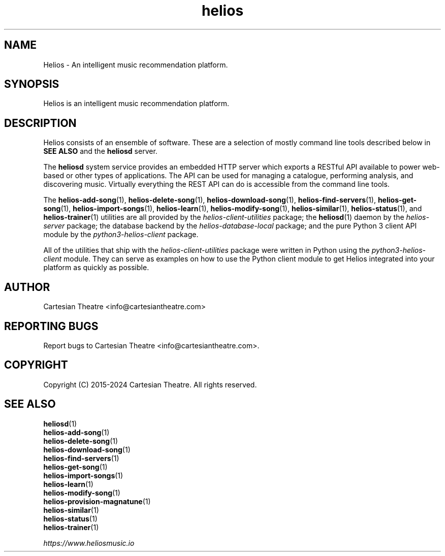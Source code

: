 .TH helios 7 "April 2024"
.SH NAME
Helios - An intelligent music recommendation platform.

.SH SYNOPSIS
Helios is an intelligent music recommendation platform.

.SH DESCRIPTION
Helios consists of an ensemble of software. These are a selection of mostly
command line tools described below in \fBSEE ALSO\fR and the \fBheliosd\fR
server.

The \fBheliosd\fR system service provides an embedded HTTP server which exports
a RESTful API available to power web-based or other types of applications. The
API can be used for managing a catalogue, performing analysis, and discovering
music. Virtually everything the REST API can do is accessible from the command
line tools.

The \fBhelios-add-song\fR(1), \fBhelios-delete-song\fR(1),
\fBhelios-download-song\fR(1), \fBhelios-find-servers\fR(1),
\fBhelios-get-song\fR(1), \fBhelios-import-songs\fR(1), \fBhelios-learn\fR(1),
\fBhelios-modify-song\fR(1), \fBhelios-similar\fR(1), \fBhelios-status\fR(1),
and \fBhelios-trainer\fR(1) utilities are all provided by the
\fIhelios-client-utilities\fR package; the \fBheliosd\fR(1) daemon by the
\fIhelios-server\fR package; the database backend by the
\fIhelios-database-local\fR package; and the pure Python 3 client API module by
the \fIpython3-helios-client\fR package.

All of the utilities that ship with the \fIhelios-client-utilities\fR package
were written in Python using the \fIpython3-helios-client\fR module. They can
serve as examples on how to use the Python client module to get Helios
integrated into your platform as quickly as possible.

.SH AUTHOR
Cartesian Theatre <info@cartesiantheatre.com>

.SH REPORTING BUGS
Report bugs to Cartesian Theatre <info@cartesiantheatre.com>.

.SH COPYRIGHT
Copyright (C) 2015-2024 Cartesian Theatre. All rights reserved.

.SH SEE ALSO
\fBheliosd\fR(1)
.br
\fBhelios-add-song\fR(1)
.br
\fBhelios-delete-song\fR(1)
.br
\fBhelios-download-song\fR(1)
.br
\fBhelios-find-servers\fR(1)
.br
\fBhelios-get-song\fR(1)
.br
\fBhelios-import-songs\fR(1)
.br
\fBhelios-learn\fR(1)
.br
\fBhelios-modify-song\fR(1)
.br
\fBhelios-provision-magnatune\fR(1)
.br
\fBhelios-similar\fR(1)
.br
\fBhelios-status\fR(1)
.br
\fBhelios-trainer\fR(1)
.br

\fIhttps://www.heliosmusic.io\fR
.br

